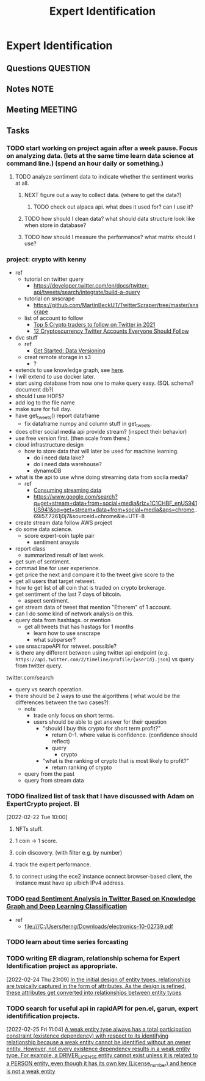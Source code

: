 #+TITLE: Expert Identification
#+FILETAGS: PERSONAL @sideproject EI

* Expert Identification
** Questions :QUESTION:
** Notes :NOTE:
** Meeting :MEETING:
** Tasks
*** TODO start working on project again after a week pause. Focus on analyzing data. (lets at the same time learn data science at command line.) (spend an hour daily or something.)
SCHEDULED: <2022-02-26 Sat>
**** TODO analyze sentiment data to indicate whether the sentiment works at all.
***** NEXT figure out a way to collect data. (where to get the data?)
****** TODO check out alpaca api. what does it used for? can I use it?
***** TODO how should I clean data? what should data structure look like when store in database?
***** TODO how should I measure the performance? what matrix should I use?
*** project: crypto with kenny
- ref
  - tutorial on twitter query
    - https://developer.twitter.com/en/docs/twitter-api/tweets/search/integrate/build-a-query
  - tutorial on snscrape
    - https://github.com/MartinBeckUT/TwitterScraper/tree/master/snscrape
  - list of account to follow
    - [[https://itsblockchain.com/crypto-twitter-traders-2021/][Top 5 Crypto traders to follow on Twitter in 2021]]
    - [[https://medium.com/geekculture/12-cryptocurrency-twitter-accounts-everyone-should-follow-1b5936877eaf][12 Cryptoscurrency Twitter Accounts Everyone Should Follow]]
- dvc stuff
  - ref
    - [[https://dvc.org/doc/start/data-and-model-versioning][Get Started: Data Versioning]]
  - creat remote storage in s3
    - ?
- extends to use knowledge graph, see [[https://medium.com/neo4j/monitoring-the-cryptocurrency-space-with-nlp-and-knowledge-graphs-92a1cfaebd1a][here]].
- I will extend to use docker later.
- start using database from now one to make query easy. (SQL schema? document db?)
- should I use HDF5?
- add log to the file name
- make sure for full day.
- have get_tweets() report dataframe
  - fix dataframe numpy and column stuff in get_tweets.
- does other social media api provide stream? (inspect their behavior)
- use free version first. (then scale from there.)
- cloud infrastructure design
  - how to store data that will later be used for machine learning.
    - do i need data lake?
    - do i need data warehouse?
    - dynamoDB

- what is the api to use whne doing streaming data from socila media?
  - ref
    - [[https://developer.twitter.com/en/docs/tutorials/consuming-streaming-data][Consuming streaming data]]
    - https://www.google.com/search?q=get+stream+data+from+social+media&rlz=1C1CHBF_enUS941US941&oq=get+stream+data+from+social+media&aqs=chrome..69i57.7261j0j7&sourceid=chrome&ie=UTF-8

- create stream data follow AWS project
- do some data science.
  - score expert-coin tuple pair
    - sentiment anaysis
- report class
  - summarized result of last week.
- get sum of sentiment.
- commad line  for user experience.
- get price the next and compare it to the tweet give score to the
- get all users that target retweet.
- how to get list of all coin that is traded on crypto brokerage.
- get sentiment of the last 7 days of bitcoin.
  - aspect sentiment.
- get stream data of tweet that mention "Etherem" of 1 account.
- can I do some kind of network analysis on this.
- query data from hashtags. or mention
  - get all tweets that has hastags for  1 months
    - learn how to use snscrape
    - what subparser?
- use snsscrapeAPI for retweet. possible?
- is there any different between using twitter api endpoint (e.g. =https://api.twitter.com/2/timeline/profile/{userId}.json=) vs query from twitter query.
twitter.com/search
- query vs search operation.
- there should be 2 ways to use the algorithms ( what would be the differences between the two cases?)
  - note
    - trade only focus on short terms.
    - users should be able to get answer for their question
      - "should I buy this crypto for short term profit?"
        - return 0-1. where value is confidence. (confidence should reflect)
        - query
          - crypto
      - "what is the ranking of crypto that is most likely to profit?"
        - return ranking of crypto
  - query from the past
  - query from stream data
*** TODO finalized list of task that I have discussed with Adam on ExpertCrypto project. :EI:
:LOGBOOK:
CLOCK: [2022-02-22 Tue 10:00]--[2022-02-22 Tue 10:02] =>  0:02
:END:
[2022-02-22 Tue 10:00]
**** NFTs stuff.
**** 1 coin -> 1 score.
**** coin discovery. (with filter e.g. by number)
**** track the expert performance.
**** to connect using the ece2 instance ocnnect browser-based client, the instance must have ap ulbich IPv4 address.
*** TODO [[file:/C:/Users/terng/Downloads/electronics-10-02739.pdf][read Sentiment Analysis in Twitter Based on Knowledge Graph and Deep Learning Classification]]
- ref
  - file:///C:/Users/terng/Downloads/electronics-10-02739.pdf
*** TODO learn about time series forcasting
*** TODO writing ER diagram, relationship schema for Expert Identification project as appropriate.
:LOGBOOK:
CLOCK: [2022-02-24 Thu 23:09]--[2022-02-24 Thu 23:10] =>  0:01
:END:
[2022-02-24 Thu 23:09]
[[file:~/org/notes/books/database/fundamentals-of-database-systems-note.org::*In the initial design of entity types, relationships are typically captured in the form of attributes. As the design is refined, these attributes get converted into relationships between entity types][In the initial design of entity types, relationships are typically captured in the form of attributes. As the design is refined, these attributes get converted into relationships between entity types]]
*** TODO search for useful api in rapidAPI for pen.el, garun, expert identifification projects.
:LOGBOOK:
CLOCK: [2022-02-25 Fri 11:04]--[2022-02-25 Fri 11:05] =>  0:01
:END:
[2022-02-25 Fri 11:04]
[[file:~/org/notes/books/database/fundamentals-of-database-systems-note.org::*A weak entity type always has a total participation constraint (existence dependency) with respect to its identifying relationship because a weak entity cannot be identified without an owner entity. However, not every existence dependency results in a weak entity type. For example, a DRIVER_LICENSE entity cannot exist unless it is related to a PERSON entity, even though it has its own key (License_number) and hence is not a weak entity][A weak entity type always has a total participation constraint (existence dependency) with respect to its identifying relationship because a weak entity cannot be identified without an owner entity. However, not every existence dependency results in a weak entity type. For example, a DRIVER_LICENSE entity cannot exist unless it is related to a PERSON entity, even though it has its own key (License_number) and hence is not a weak entity]]
